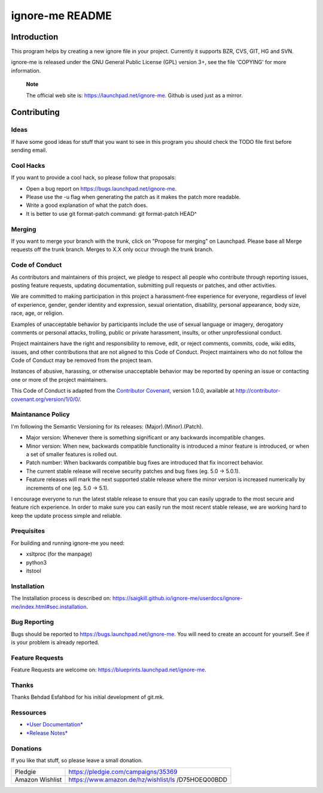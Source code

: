 ================
ignore-me README
================

Introduction
============

This program helps by creating a new ignore file in your project.
Currently it supports BZR, CVS, GIT, HG and SVN.

ignore-me is released under the GNU General Public License (GPL) version
3+, see the file 'COPYING' for more information.

    **Note**

    The official web site is: https://launchpad.net/ignore-me. Github is
    used just as a mirror.

Contributing
============

Ideas
-----

If have some good ideas for stuff that you want to see in this program
you should check the TODO file first before sending email.

Cool Hacks
----------

If you want to provide a cool hack, so please follow that proposals:

-  Open a bug report on https://bugs.launchpad.net/ignore-me.

-  Please use the -u flag when generating the patch as it makes the
   patch more readable.

-  Write a good explanation of what the patch does.

-  It is better to use git format-patch command: git format-patch HEAD^

Merging
-------

If you want to merge your branch with the trunk, click on "Propose for
merging" on Launchpad. Please base all Merge requests off the trunk
branch. Merges to X.X only occur through the trunk branch.

Code of Conduct
---------------

As contributors and maintainers of this project, we pledge to respect
all people who contribute through reporting issues, posting feature
requests, updating documentation, submitting pull requests or patches,
and other activities.

We are committed to making participation in this project a
harassment-free experience for everyone, regardless of level of
experience, gender, gender identity and expression, sexual orientation,
disability, personal appearance, body size, race, age, or religion.

Examples of unacceptable behavior by participants include the use of
sexual language or imagery, derogatory comments or personal attacks,
trolling, public or private harassment, insults, or other unprofessional
conduct.

Project maintainers have the right and responsibility to remove, edit,
or reject comments, commits, code, wiki edits, issues, and other
contributions that are not aligned to this Code of Conduct. Project
maintainers who do not follow the Code of Conduct may be removed from
the project team.

Instances of abusive, harassing, or otherwise unacceptable behavior may
be reported by opening an issue or contacting one or more of the project
maintainers.

This Code of Conduct is adapted from the `Contributor
Covenant <http://contributor-covenant.org/>`__, version 1.0.0, available
at http://contributor-covenant.org/version/1/0/0/.

Maintanance Policy
------------------

I'm following the Semantic Versioning for its releases:
(Major).(Minor).(Patch).

-  Major version: Whenever there is something significant or any
   backwards incompatible changes.

-  Minor version: When new, backwards compatible functionality is
   introduced a minor feature is introduced, or when a set of smaller
   features is rolled out.

-  Patch number: When backwards compatible bug fixes are introduced that
   fix incorrect behavior.

-  The current stable release will receive security patches and bug
   fixes (eg. 5.0 -> 5.0.1).

-  Feature releases will mark the next supported stable release where
   the minor version is increased numerically by increments of one (eg.
   5.0 -> 5.1).

I encourage everyone to run the latest stable release to ensure that you
can easily upgrade to the most secure and feature rich experience. In
order to make sure you can easily run the most recent stable release, we
are working hard to keep the update process simple and reliable.

Prequisites
-----------

For building and running ignore-me you need:

-  xsltproc (for the manpage)

-  python3

-  itstool

Installation
------------

The Installation process is described on:
https://saigkill.github.io/ignore-me/userdocs/ignore-me/index.html#sec.installation.

Bug Reporting
-------------

Bugs should be reported to https://bugs.launchpad.net/ignore-me. You
will need to create an account for yourself. See if is your problem is
already reported.

Feature Requests
----------------

Feature Requests are welcome on:
https://blueprints.launchpad.net/ignore-me.

Thanks
------

Thanks Behdad Esfahbod for his initial development of git.mk.

Ressources
----------

-  `*User
   Documentation* <https://saigkill.github.io/ignore-me/userdocs/ignore-me/index.html>`__

-  `*Release
   Notes* <https://saigkill.github.io/ignore-me/relnotes/ignore-me-release-notes/index.html>`__

Donations
---------

If you like that stuff, so please leave a small donation.

+--------------------------------------+--------------------------------------+
| Pledgie                              | https://pledgie.com/campaigns/35369  |
+--------------------------------------+--------------------------------------+
| Amazon Wishlist                      | https://www.amazon.de/hz/wishlist/ls |
|                                      | /D75HOEQ00BDD                        |
+--------------------------------------+--------------------------------------+
